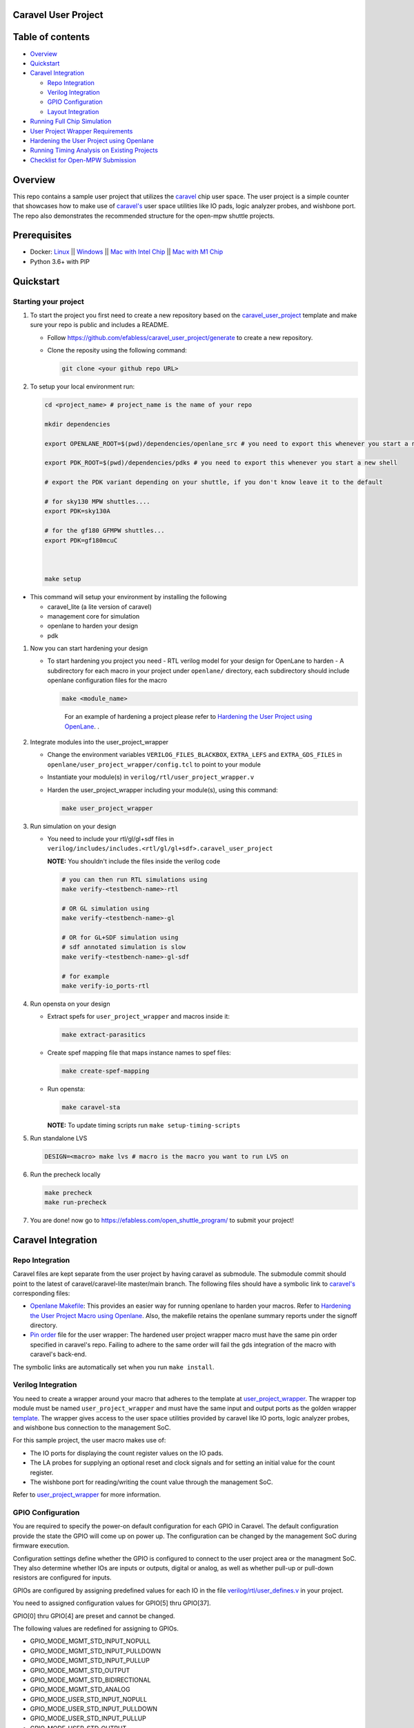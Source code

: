 .. raw:: html

   <!---
   # SPDX-FileCopyrightText: 2020 Efabless Corporation
   #
   # Licensed under the Apache License, Version 2.0 (the "License");
   # you may not use this file except in compliance with the License.
   # You may obtain a copy of the License at
   #
   #      http://www.apache.org/licenses/LICENSE-2.0
   #
   # Unless required by applicable law or agreed to in writing, software
   # distributed under the License is distributed on an "AS IS" BASIS,
   # WITHOUT WARRANTIES OR CONDITIONS OF ANY KIND, either express or implied.
   # See the License for the specific language governing permissions and
   # limitations under the License.
   #
   # SPDX-License-Identifier: Apache-2.0
   -->

Caravel User Project
====================

|License| |User CI| |Caravel Build|

Table of contents
=================

-  `Overview <#overview>`__
-  `Quickstart <#quickstart>`__
-  `Caravel Integration <#caravel-integration>`__

   -  `Repo Integration <#repo-integration>`__
   -  `Verilog Integration <#verilog-integration>`__
   -  `GPIO Configuration <#gpio-configuration>`__
   -  `Layout Integration <#layout-integration>`__

-  `Running Full Chip Simulation <#running-full-chip-simulation>`__
-  `User Project Wrapper Requirements <#user-project-wrapper-requirements>`__
-  `Hardening the User Project using
   Openlane <#hardening-the-user-project-using-openlane>`__
-  `Running Timing Analysis on Existing Projects <#running-timing-analysis-on-existing-projects>`__
-  `Checklist for Open-MPW
   Submission <#checklist-for-open-mpw-submission>`__

Overview
========

This repo contains a sample user project that utilizes the
`caravel <https://github.com/efabless/caravel.git>`__ chip user space.
The user project is a simple counter that showcases how to make use of
`caravel's <https://github.com/efabless/caravel.git>`__ user space
utilities like IO pads, logic analyzer probes, and wishbone port. The
repo also demonstrates the recommended structure for the open-mpw
shuttle projects.

Prerequisites
=============

- Docker: `Linux <https://hub.docker.com/search?q=&type=edition&offering=community&operating_system=linux&utm_source=docker&utm_medium=webreferral&utm_campaign=dd-smartbutton&utm_location=header>`_ ||  `Windows <https://desktop.docker.com/win/main/amd64/Docker%20Desktop%20Installer.exe?utm_source=docker&utm_medium=webreferral&utm_campaign=dd-smartbutton&utm_location=header>`_ || `Mac with Intel Chip <https://desktop.docker.com/mac/main/amd64/Docker.dmg?utm_source=docker&utm_medium=webreferral&utm_campaign=dd-smartbutton&utm_location=header>`_ || `Mac with M1 Chip <https://desktop.docker.com/mac/main/arm64/Docker.dmg?utm_source=docker&utm_medium=webreferral&utm_campaign=dd-smartbutton&utm_location=header>`_

- Python 3.6+ with PIP


Quickstart 
===========

---------------------
Starting your project
---------------------

#. To start the project you first need to create a new repository based on the `caravel_user_project <https://github.com/efabless/caravel_user_project/>`_ template and make sure your repo is public and includes a README.

   *   Follow https://github.com/efabless/caravel_user_project/generate to create a new repository.
   *   Clone the reposity using the following command:
   
       .. code:: bash
        
    	git clone <your github repo URL>
	
#.  To setup your local environment run:

    .. code:: bash
    
    	cd <project_name> # project_name is the name of your repo
	
    	mkdir dependencies
	
	export OPENLANE_ROOT=$(pwd)/dependencies/openlane_src # you need to export this whenever you start a new shell
	
	export PDK_ROOT=$(pwd)/dependencies/pdks # you need to export this whenever you start a new shell

	# export the PDK variant depending on your shuttle, if you don't know leave it to the default
	
	# for sky130 MPW shuttles....
	export PDK=sky130A
	
	# for the gf180 GFMPW shuttles...
	export PDK=gf180mcuC



        make setup

*   This command will setup your environment by installing the following
    
    - caravel_lite (a lite version of caravel)
    - management core for simulation
    - openlane to harden your design 
    - pdk

	
#.  Now you can start hardening your design

    *   To start hardening you project you need 
        - RTL verilog model for your design for OpenLane to harden
        - A subdirectory for each macro in your project under ``openlane/`` directory, each subdirectory should include openlane configuration files for the macro

        .. code:: bash

           make <module_name>	
        ..

		For an example of hardening a project please refer to `Hardening the User Project using OpenLane`_. .
	
#.  Integrate modules into the user_project_wrapper

    *   Change the environment variables ``VERILOG_FILES_BLACKBOX``, ``EXTRA_LEFS`` and ``EXTRA_GDS_FILES`` in ``openlane/user_project_wrapper/config.tcl`` to point to your module
    *   Instantiate your module(s) in ``verilog/rtl/user_project_wrapper.v``
    *   Harden the user_project_wrapper including your module(s), using this command:

        .. code:: bash

            make user_project_wrapper

#.  Run simulation on your design

    *   You need to include your rtl/gl/gl+sdf files in ``verilog/includes/includes.<rtl/gl/gl+sdf>.caravel_user_project``

        **NOTE:** You shouldn't include the files inside the verilog code

        .. code:: bash

            # you can then run RTL simulations using
            make verify-<testbench-name>-rtl

            # OR GL simulation using
            make verify-<testbench-name>-gl

            # OR for GL+SDF simulation using 
            # sdf annotated simulation is slow
            make verify-<testbench-name>-gl-sdf

            # for example
            make verify-io_ports-rtl

#.  Run opensta on your design

    *   Extract spefs for ``user_project_wrapper`` and macros inside it:

        .. code:: bash

            make extract-parasitics

    *   Create spef mapping file that maps instance names to spef files:

        .. code:: bash

            make create-spef-mapping

    *   Run opensta:

        .. code:: bash

            make caravel-sta

        **NOTE:** To update timing scripts run ``make setup-timing-scripts``

#.  Run standalone LVS

    .. code:: bash

        DESIGN=<macro> make lvs # macro is the macro you want to run LVS on
	
#.  Run the precheck locally 

    .. code:: bash

        make precheck
        make run-precheck

#. You are done! now go to https://efabless.com/open_shuttle_program/ to submit your project!


Caravel Integration
===================

----------------
Repo Integration
----------------

Caravel files are kept separate from the user project by having caravel
as submodule. The submodule commit should point to the latest of
caravel/caravel-lite master/main branch. The following files should have a symbolic
link to `caravel's <https://github.com/efabless/caravel.git>`__
corresponding files:

-  `Openlane Makefile <../../openlane/Makefile>`__: This provides an easier
   way for running openlane to harden your macros. Refer to `Hardening
   the User Project Macro using
   Openlane <#hardening-the-user-project-using-openlane>`__. Also,
   the makefile retains the openlane summary reports under the signoff
   directory.

-  `Pin order <../../openlane/user_project_wrapper/pin_order.cfg>`__ file for
   the user wrapper: The hardened user project wrapper macro must have
   the same pin order specified in caravel's repo. Failing to adhere to
   the same order will fail the gds integration of the macro with
   caravel's back-end.

The symbolic links are automatically set when you run ``make install``.

-------------------
Verilog Integration
-------------------

You need to create a wrapper around your macro that adheres to the
template at
`user\_project\_wrapper <https://github.com/efabless/caravel/blob/master/verilog/rtl/__user_project_wrapper.v>`__.
The wrapper top module must be named ``user_project_wrapper`` and must
have the same input and output ports as the golden wrapper `template <https://github.com/efabless/caravel/blob/master/verilog/rtl/__user_project_wrapper.v>`__. The wrapper gives access to the
user space utilities provided by caravel like IO ports, logic analyzer
probes, and wishbone bus connection to the management SoC.

For this sample project, the user macro makes use of:

-  The IO ports for displaying the count register values on the IO pads.

-  The LA probes for supplying an optional reset and clock signals and
   for setting an initial value for the count register.

-  The wishbone port for reading/writing the count value through the
   management SoC.

Refer to `user\_project\_wrapper <../../verilog/rtl/user_project_wrapper.v>`__
for more information.

.. raw:: html

   <p align="center">
   <img src="./_static/counter_32.png" width="50%" height="50%">
   </p>

.. raw:: html

   </p>

-------------------
GPIO Configuration
-------------------

You are required to specify the power-on default configuration for each GPIO in Caravel.  The default configuration provide the state the GPIO will come up on power up.  The configuration can be changed by the management SoC during firmware execution.

Configuration settings define whether the GPIO is configured to connect to the user project area or the managment SoC.  They also determine whether IOs are inputs or outputs, digital or analog, as well as whether pull-up or pull-down resistors are configured for inputs.

GPIOs are configured by assigning predefined values for each IO in the file `verilog/rtl/user_defines.v <https://github.com/efabless/caravel_user_project/blob/main/verilog/rtl/user_defines.v>`_ in your project.

You need to assigned configuration values for GPIO[5] thru GPIO[37]. 

GPIO[0] thru GPIO[4] are preset and cannot be changed.

The following values are redefined for assigning to GPIOs.


- GPIO_MODE_MGMT_STD_INPUT_NOPULL
- GPIO_MODE_MGMT_STD_INPUT_PULLDOWN
- GPIO_MODE_MGMT_STD_INPUT_PULLUP
- GPIO_MODE_MGMT_STD_OUTPUT
- GPIO_MODE_MGMT_STD_BIDIRECTIONAL
- GPIO_MODE_MGMT_STD_ANALOG

- GPIO_MODE_USER_STD_INPUT_NOPULL
- GPIO_MODE_USER_STD_INPUT_PULLDOWN
- GPIO_MODE_USER_STD_INPUT_PULLUP
- GPIO_MODE_USER_STD_OUTPUT
- GPIO_MODE_USER_STD_BIDIRECTIONAL
- GPIO_MODE_USER_STD_OUT_MONITORED 
- GPIO_MODE_USER_STD_ANALOG


MPW_Prececk includes a check to confirm each GPIO is assigned a valid value.

-------------------
Layout Integration
-------------------

The caravel layout is pre-designed with an empty golden wrapper in the user space. You only need to provide us with a valid ``user_project_wrapper`` GDS file. And, as part of the tapeout process, your hardened ``user_project_wrapper`` will be inserted into a vanilla caravel layout to get the final layout shipped for fabrication. 

.. raw:: html

   <p align="center">
   <img src="./_static/layout.png" width="80%" height="80%">
   </p>
   
To make sure that this integration process goes smoothly without having any DRC or LVS issues, your hardened ``user_project_wrapper`` must adhere to a number of requirements listed at `User Project Wrapper Requirements <#user-project-wrapper-requirements>`__ .


Running Full Chip Simulation
============================

First, you will need to install the simulation environment, by

.. code:: bash

    make simenv

This will pull a docker image with the needed tools installed.

Then, run the RTL simulation by

.. code:: bash

    export PDK_ROOT=<pdk-installation-path>
    make verify-<testbench-name>-rtl
    
    # For example
    make verify-io_ports-rtl

Once you have the physical implementation done and you have the gate-level netlists ready, it is crucial to run full gate-level simulations to make sure that your design works as intended after running the physical implementation. 

Run the gate-level simulation by: 

.. code:: bash

    export PDK_ROOT=<pdk-installation-path>
    make verify-<testbench-name>-gl

    # For example
    make verify-io_ports-gl

To make sure that your design is timing clean, one way is running sdf annotated gate-level simulation
Run the sdf annotated gate-level simulation by: 

.. code:: bash

    export PDK_ROOT=<pdk-installation-path>
    make verify-<testbench-name>-gl-sdf

    # For example
    make verify-io_ports-gl-sdf

This sample project comes with four example testbenches to test the IO port connection, wishbone interface, and logic analyzer. The test-benches are under the
`verilog/dv <https://github.com/efabless/caravel_user_project/tree/main/verilog/dv>`__ directory. For more information on setting up the
simulation environment and the available testbenches for this sample
project, refer to `README <https://github.com/efabless/caravel_user_project/blob/main/verilog/dv/README.md>`__.


User Project Wrapper Requirements
=================================

Your hardened ``user_project_wrapper`` must match the `golden user_project_wrapper <https://github.com/efabless/caravel/blob/master/gds/user_project_wrapper_empty.gds.gz>`__ in the following: 

- Area ``(2.920um x 3.520um)``
- Top module name ``"user_project_wrapper"``
- Pin Placement
- Pin Sizes 
- Core Rings Width and Offset
- PDN Vertical and Horizontal Straps Width 


.. raw:: html

   <p align="center">
   <img src="./_static/empty.png" width="40%" height="40%">
   </p>
 
You are allowed to change the following if you need to: 

- PDN Vertical and Horizontal Pitch & Offset

.. raw:: html

   <p align="center">
   <img src="./_static/pitch.png" width="30%" height="30%">
   </p>
 
To make sure that you adhere to these requirements, we run an exclusive-or (XOR) check between your hardened ``user_project_wrapper`` GDS and the golden wrapper GDS after processing both layouts to include only the boundary (pins and core rings). This check is done as part of the `mpw-precheck <https://github.com/efabless/mpw_precheck>`__ tool. 


Hardening the User Project using OpenLane
==========================================

---------------------
OpenLane Installation 
---------------------

You will need to install openlane by running the following

.. code:: bash

   export OPENLANE_ROOT=<openlane-installation-path>

   # you can optionally specify the openlane tag to use
   # by running: export OPENLANE_TAG=<openlane-tag>
   # if you do not set the tag, it defaults to the last verfied tag tested for this project

   make openlane

For detailed instructions on the openlane and the pdk installation refer
to
`README <https://github.com/The-OpenROAD-Project/OpenLane#setting-up-openlane>`__.

-----------------
Hardening Options 
-----------------

There are three options for hardening the user project macro using
openlane:

+--------------------------------------------------------------+--------------------------------------------+--------------------------------------------+
|           Option 1                                           |            Option 2                        |           Option 3                         |
+--------------------------------------------------------------+--------------------------------------------+--------------------------------------------+
| Hardening the user macro(s) first, then inserting it in the  |  Flattening the user macro(s) with the     | Placing multiple macros in the wrapper     |
| user project wrapper with no standard cells on the top level |  user_project_wrapper                      | along with standard cells on the top level |
+==============================================================+============================================+============================================+
| |pic1|                                                       | |pic2|                                     | |pic3|                                     |
|                                                              |                                            |                                            |
+--------------------------------------------------------------+--------------------------------------------+--------------------------------------------+
|           ex: |link1|                                        |                                            |           ex: |link2|                      |
+--------------------------------------------------------------+--------------------------------------------+--------------------------------------------+

.. |link1| replace:: `caravel_user_project <https://github.com/efabless/caravel_user_project>`__

.. |link2| replace:: `caravel_ibex <https://github.com/efabless/caravel_ibex>`__


.. |pic1| image:: ./_static/option1.png
   :width: 48%

.. |pic2| image:: ./_static/option2.png
   :width: 140%

.. |pic3| image:: ./_static/option3.png
   :width: 72%

For more details on hardening macros using openlane, refer to `README <https://github.com/The-OpenROAD-Project/OpenLane/blob/master/docs/source/hardening_macros.md>`__.

-----------------
Running OpenLane 
-----------------

For this sample project, we went for the first option where the user
macro is hardened first, then it is inserted in the user project
wrapper without having any standard cells on the top level.

.. raw:: html

   <p align="center">
   <img src="./_static/wrapper.png" width="30%" height="30%">
   </p>

.. raw:: html

   </p>
   
To reproduce hardening this project, run the following:

.. code:: bash

   # DO NOT cd into openlane
   
   # Run openlane to harden user_proj_example
   make user_proj_example
   # Run openlane to harden user_project_wrapper
   make user_project_wrapper


For more information on the openlane flow, check `README <https://github.com/The-OpenROAD-Project/OpenLane#readme>`__.

Running MPW Precheck Locally
=================================

You can install the `mpw-precheck <https://github.com/efabless/mpw_precheck>`__ by running 

.. code:: bash

   # By default, this install the precheck in your home directory
   # To change the installtion path, run "export PRECHECK_ROOT=<precheck installation path>" 
   make precheck

This will clone the precheck repo and pull the latest precheck docker image. 


Then, you can run the precheck by running

.. code:: bash

   make run-precheck

This will run all the precheck checks on your project and will produce the logs under the ``checks`` directory.

To disable running LVS/Soft connection checks/ERC:

.. code:: bash

   DISABLE_LVS=1 make run-precheck

Running Timing Analysis on Existing Projects
========================================================

Start by updating the Makefile for your project.  Starting in the project root...

.. code:: bash
  
   curl -k https://raw.githubusercontent.com/efabless/caravel_user_project/main/Makefile > Makefile
   
   make setup-timing-scripts
   
   make install
   
   make install_mcw
   

This will update Caravel design files and install the scripts for running timing. 


Then, you can run then run timing by the following...

.. code:: bash

   make extract-parasitics
   
   make create-spef-mapping
   
   make caravel-sta
   

A summary of timing results is provided at the end of the flow. 


Other Miscellaneous Targets
============================

The makefile provides a number of useful that targets that can run LVS, DRC, and XOR checks on your hardened design outside of openlane's flow. 

Run ``make help`` to display available targets. 

Run lvs on the mag view, 

.. code:: bash

   make lvs-<macro_name>

Run lvs on the gds, 

.. code:: bash

   make lvs-gds-<macro_name>

Run lvs on the maglef, 

.. code:: bash

   make lvs-maglef-<macro_name>

Run drc using magic,

.. code:: bash

   make drc-<macro_name>

Run antenna check using magic, 

.. code:: bash

   make antenna-<macro_name>

Run XOR check, 

.. code:: bash

   make xor-wrapper
   
   


Checklist for Open-MPW Submission
=================================

-  ✔️ The project repo adheres to the same directory structure in this
   repo.
-  ✔️ The project repo contain info.yaml at the project root.
-  ✔️ Top level macro is named ``user_project_wrapper``.
-  ✔️ Full Chip Simulation passes for RTL and GL (gate-level)
-  ✔️ The hardened Macros are LVS and DRC clean
-  ✔️ The project contains a gate-level netlist for ``user_project_wrapper`` at verilog/gl/user_project_wrapper.v
-  ✔️ The hardened ``user_project_wrapper`` adheres to the same pin
   order specified at
   `pin\_order <https://github.com/efabless/caravel/blob/master/openlane/user_project_wrapper_empty/pin_order.cfg>`__
-  ✔️ The hardened ``user_project_wrapper`` adheres to the fixed wrapper configuration specified at `fixed_wrapper_cfgs <https://github.com/efabless/caravel/blob/master/openlane/user_project_wrapper_empty/fixed_wrapper_cfgs.tcl>`__
-  ✔️ XOR check passes with zero total difference.
-  ✔️ Openlane summary reports are retained under ./signoff/
-  ✔️ The design passes the `mpw-precheck <https://github.com/efabless/mpw_precheck>`__ 

.. |License| image:: https://img.shields.io/badge/License-Apache%202.0-blue.svg
   :target: https://opensource.org/licenses/Apache-2.0
.. |User CI| image:: https://github.com/efabless/caravel_project_example/actions/workflows/user_project_ci.yml/badge.svg
   :target: https://github.com/efabless/caravel_project_example/actions/workflows/user_project_ci.yml
.. |Caravel Build| image:: https://github.com/efabless/caravel_project_example/actions/workflows/caravel_build.yml/badge.svg
   :target: https://github.com/efabless/caravel_project_example/actions/workflows/caravel_build.yml
